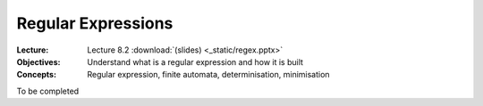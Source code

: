 ===================
Regular Expressions
===================

:Lecture: Lecture 8.2 :download:`(slides) <_static/regex.pptx>`
:Objectives: Understand what is a regular expression and how it is built
:Concepts: Regular expression, finite automata, determinisation,
           minimisation

To be completed
